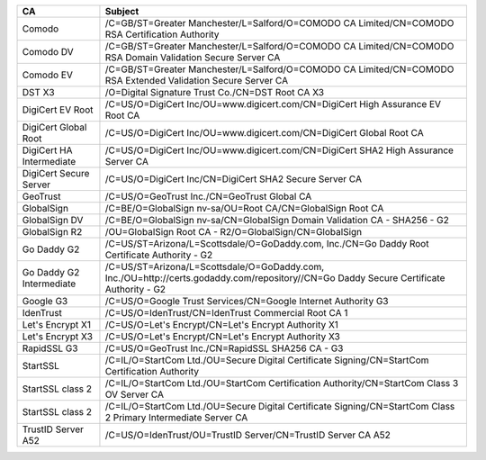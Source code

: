 ========================  =======================================================================================================================================
CA                        Subject
========================  =======================================================================================================================================
Comodo                    /C=GB/ST=Greater Manchester/L=Salford/O=COMODO CA Limited/CN=COMODO RSA Certification Authority
Comodo DV                 /C=GB/ST=Greater Manchester/L=Salford/O=COMODO CA Limited/CN=COMODO RSA Domain Validation Secure Server CA
Comodo EV                 /C=GB/ST=Greater Manchester/L=Salford/O=COMODO CA Limited/CN=COMODO RSA Extended Validation Secure Server CA
DST X3                    /O=Digital Signature Trust Co./CN=DST Root CA X3
DigiCert EV Root          /C=US/O=DigiCert Inc/OU=www.digicert.com/CN=DigiCert High Assurance EV Root CA
DigiCert Global Root      /C=US/O=DigiCert Inc/OU=www.digicert.com/CN=DigiCert Global Root CA
DigiCert HA Intermediate  /C=US/O=DigiCert Inc/OU=www.digicert.com/CN=DigiCert SHA2 High Assurance Server CA
DigiCert Secure Server    /C=US/O=DigiCert Inc/CN=DigiCert SHA2 Secure Server CA
GeoTrust                  /C=US/O=GeoTrust Inc./CN=GeoTrust Global CA
GlobalSign                /C=BE/O=GlobalSign nv-sa/OU=Root CA/CN=GlobalSign Root CA
GlobalSign DV             /C=BE/O=GlobalSign nv-sa/CN=GlobalSign Domain Validation CA - SHA256 - G2
GlobalSign R2             /OU=GlobalSign Root CA - R2/O=GlobalSign/CN=GlobalSign
Go Daddy G2               /C=US/ST=Arizona/L=Scottsdale/O=GoDaddy.com, Inc./CN=Go Daddy Root Certificate Authority - G2
Go Daddy G2 Intermediate  /C=US/ST=Arizona/L=Scottsdale/O=GoDaddy.com, Inc./OU=http://certs.godaddy.com/repository//CN=Go Daddy Secure Certificate Authority - G2
Google G3                 /C=US/O=Google Trust Services/CN=Google Internet Authority G3
IdenTrust                 /C=US/O=IdenTrust/CN=IdenTrust Commercial Root CA 1
Let's Encrypt X1          /C=US/O=Let's Encrypt/CN=Let's Encrypt Authority X1
Let's Encrypt X3          /C=US/O=Let's Encrypt/CN=Let's Encrypt Authority X3
RapidSSL G3               /C=US/O=GeoTrust Inc./CN=RapidSSL SHA256 CA - G3
StartSSL                  /C=IL/O=StartCom Ltd./OU=Secure Digital Certificate Signing/CN=StartCom Certification Authority
StartSSL class 2          /C=IL/O=StartCom Ltd./OU=StartCom Certification Authority/CN=StartCom Class 3 OV Server CA
StartSSL class 2          /C=IL/O=StartCom Ltd./OU=Secure Digital Certificate Signing/CN=StartCom Class 2 Primary Intermediate Server CA
TrustID Server A52        /C=US/O=IdenTrust/OU=TrustID Server/CN=TrustID Server CA A52
========================  =======================================================================================================================================